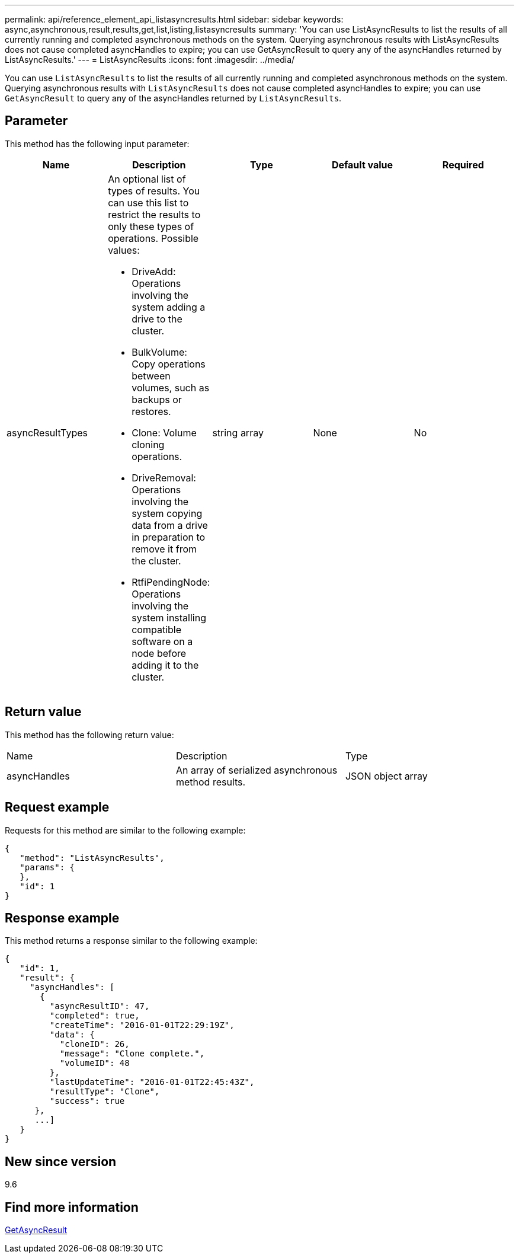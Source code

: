 ---
permalink: api/reference_element_api_listasyncresults.html
sidebar: sidebar
keywords: async,asynchronous,result,results,get,list,listing,listasyncresults
summary: 'You can use ListAsyncResults to list the results of all currently running and completed asynchronous methods on the system. Querying asynchronous results with ListAsyncResults does not cause completed asyncHandles to expire; you can use GetAsyncResult to query any of the asyncHandles returned by ListAsyncResults.'
---
= ListAsyncResults
:icons: font
:imagesdir: ../media/

[.lead]
You can use `ListAsyncResults` to list the results of all currently running and completed asynchronous methods on the system. Querying asynchronous results with `ListAsyncResults` does not cause completed asyncHandles to expire; you can use `GetAsyncResult` to query any of the asyncHandles returned by `ListAsyncResults`.

== Parameter

This method has the following input parameter:

[options="header"]
|===
|Name |Description |Type |Default value |Required
a|
asyncResultTypes
a|
An optional list of types of results. You can use this list to restrict the results to only these types of operations. Possible values:

* DriveAdd: Operations involving the system adding a drive to the cluster.
* BulkVolume: Copy operations between volumes, such as backups or restores.
* Clone: Volume cloning operations.
* DriveRemoval: Operations involving the system copying data from a drive in preparation to remove it from the cluster.
* RtfiPendingNode: Operations involving the system installing compatible software on a node before adding it to the cluster.

a|
string array
a|
None
a|
No
|===

== Return value

This method has the following return value:

|===
|Name |Description |Type
a|
asyncHandles
a|
An array of serialized asynchronous method results.
a|
JSON object array
|===

== Request example

Requests for this method are similar to the following example:

----
{
   "method": "ListAsyncResults",
   "params": {
   },
   "id": 1
}
----

== Response example

This method returns a response similar to the following example:

----
{
   "id": 1,
   "result": {
     "asyncHandles": [
       {
         "asyncResultID": 47,
         "completed": true,
         "createTime": "2016-01-01T22:29:19Z",
         "data": {
           "cloneID": 26,
           "message": "Clone complete.",
           "volumeID": 48
         },
         "lastUpdateTime": "2016-01-01T22:45:43Z",
         "resultType": "Clone",
         "success": true
      },
      ...]
   }
}
----

== New since version

9.6

== Find more information

xref:reference_element_api_getasyncresult.adoc[GetAsyncResult]
